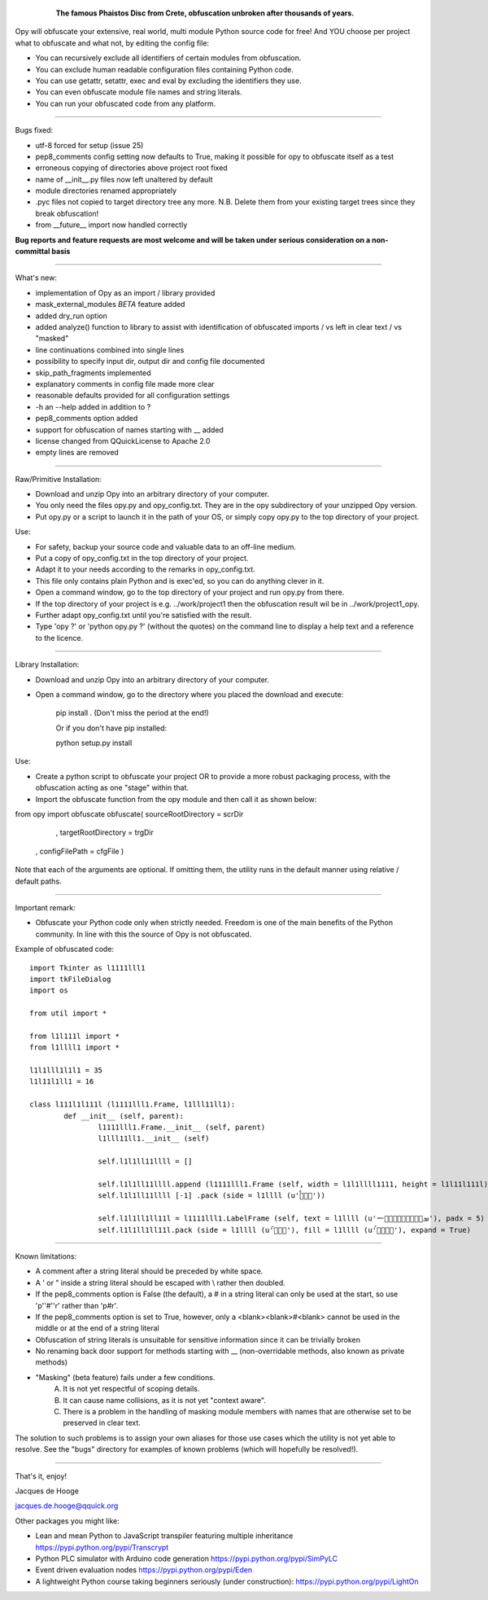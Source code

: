 	.. figure:: http://www.qquick.org/opy.jpg
		:alt: Image of Phaistos Disc
		
		**The famous Phaistos Disc from Crete, obfuscation unbroken after thousands of years.**

Opy will obfuscate your extensive, real world, multi module Python source code for free!
And YOU choose per project what to obfuscate and what not, by editing the config file:

- You can recursively exclude all identifiers of certain modules from obfuscation.
- You can exclude human readable configuration files containing Python code.
- You can use getattr, setattr, exec and eval by excluding the identifiers they use.
- You can even obfuscate module file names and string literals.
- You can run your obfuscated code from any platform.

-------------------------------------------------------

Bugs fixed:

- utf-8 forced for setup (issue 25)
- pep8_comments config setting now defaults to True, making it possible for opy to obfuscate itself as a test
- erroneous copying of directories above project root fixed
- name of __init__.py files now left unaltered by default
- module directories renamed appropriately
- .pyc files not copied to target directory tree any more. N.B. Delete them from your existing target trees since they break obfuscation!
- from __future__ import now handled correctly

**Bug reports and feature requests are most welcome and will be taken under serious consideration on a non-committal basis**

-------------------------------------------------------

What's new:

- implementation of Opy as an import / library provided 
- mask_external_modules *BETA* feature added
- added dry_run option
- added analyze() function to library to assist with identification
  of obfuscated imports / vs left in clear text / vs "masked"
- line continuations combined into single lines
- possibility to specify input dir, output dir and config file documented
- skip_path_fragments implemented
- explanatory comments in config file made more clear
- reasonable defaults provided for all configuration settings
- -h an --help added in addition to ?
- pep8_comments option added
- support for obfuscation of names starting with __ added
- license changed from QQuickLicense to Apache 2.0
- empty lines are removed

-------------------------------------------------------

Raw/Primitive Installation:

- Download and unzip Opy into an arbitrary directory of your computer.
- You only need the files opy.py and opy_config.txt. They are in the opy subdirectory of your unzipped Opy version.
- Put opy.py or a script to launch it in the path of your OS, or simply copy opy.py to the top directory of your project.

Use:

- For safety, backup your source code and valuable data to an off-line medium.
- Put a copy of opy_config.txt in the top directory of your project.
- Adapt it to your needs according to the remarks in opy_config.txt.
- This file only contains plain Python and is exec'ed, so you can do anything clever in it.
- Open a command window, go to the top directory of your project and run opy.py from there.
- If the top directory of your project is e.g. ../work/project1 then the obfuscation result wil be in ../work/project1_opy.
- Further adapt opy_config.txt until you're satisfied with the result.
- Type 'opy ?' or 'python opy.py ?' (without the quotes) on the command line to display a help text and a reference to the licence.

-------------------------------------------------------

Library Installation:

- Download and unzip Opy into an arbitrary directory of your computer.
- Open a command window, go to the directory where you placed the download and execute: 

	pip install .	
	(Don't miss the period at the end!)
	
	Or if you don't have pip installed:
	
	python setup.py install
	
Use:

- Create a python script to obfuscate your project OR to provide a more robust packaging process, with the obfuscation acting as one "stage" within that.
- Import the obfuscate function from the opy module and then call it as shown below:

from opy import obfuscate
obfuscate( sourceRootDirectory = scrDir
		 , targetRootDirectory = trgDir
	     , configFilePath      = cfgFile )

Note that each of the arguments are optional. If omitting them, the utility runs in the default manner using relative / default paths. 
		 
-------------------------------------------------------
		 
Important remark:

- Obfuscate your Python code only when strictly needed. Freedom is one of the main benefits of the Python community. In line with this the source of Opy is not obfuscated.

Example of obfuscated code: ::

	import Tkinter as l1111lll1
	import tkFileDialog
	import os

	from util import *

	from l1l111l import *
	from l1llll1 import *

	l1l1lll1l1l1 = 35
	l1l11l1ll1 = 16

	class l111l1l111l (l1111lll1.Frame, l1lll11ll1):
		def __init__ (self, parent):	
			l1111lll1.Frame.__init__ (self, parent)
			l1lll11ll1.__init__ (self)
			
			self.l1l1ll11llll = []
			
			self.l1l1ll11llll.append (l1111lll1.Frame (self, width = l1l1llll1111, height = l1l11l111l))
			self.l1l1ll11llll [-1] .pack (side = l1llll (u'ࡶࡲࡴࠬ'))
			
			self.l1l1ll1ll11l = l1111lll1.LabelFrame (self, text = l1llll (u'ࡒࡦࡵࡤࡱࡵࡲࡩ࡯ࡩ࠸'), padx = 5)
			self.l1l1ll1ll11l.pack (side = l1llll (u'ࡺ࡯ࡱࠢ'), fill = l1llll (u'ࡦࡴࡺࡨࠧ'), expand = True)
		
-------------------------------------------------------
		
Known limitations:

- A comment after a string literal should be preceded by white space.
- A ' or " inside a string literal should be escaped with \\ rather then doubled.
- If the pep8_comments option is False (the default), a # in a string literal can only be used at the start, so use 'p''#''r' rather than 'p#r'.
- If the pep8_comments option is set to True, however, only a <blank><blank>#<blank> cannot be used in the middle or at the end of a string literal
- Obfuscation of string literals is unsuitable for sensitive information since it can be trivially broken
- No renaming back door support for methods starting with __ (non-overridable methods, also known as private methods)

* "Masking" (beta feature) fails under a few conditions. 
	A) It is not yet respectful of scoping details. 
 	B) It can cause name collisions, as it is not yet "context aware".
 	C) There is a problem in the handling of masking module members with 
 	   names that are otherwise set to be preserved in clear text. 
The solution to such problems is to assign your own aliases for those use 
cases which the utility is not yet able to resolve. See the "bugs" directory
for examples of known problems (which will hopefully be resolved!). 
   
-------------------------------------------------------


			
That's it, enjoy!

Jacques de Hooge

jacques.de.hooge@qquick.org

Other packages you might like:

- Lean and mean Python to JavaScript transpiler featuring multiple inheritance https://pypi.python.org/pypi/Transcrypt
- Python PLC simulator with Arduino code generation https://pypi.python.org/pypi/SimPyLC
- Event driven evaluation nodes https://pypi.python.org/pypi/Eden
- A lightweight Python course taking beginners seriously (under construction): https://pypi.python.org/pypi/LightOn

